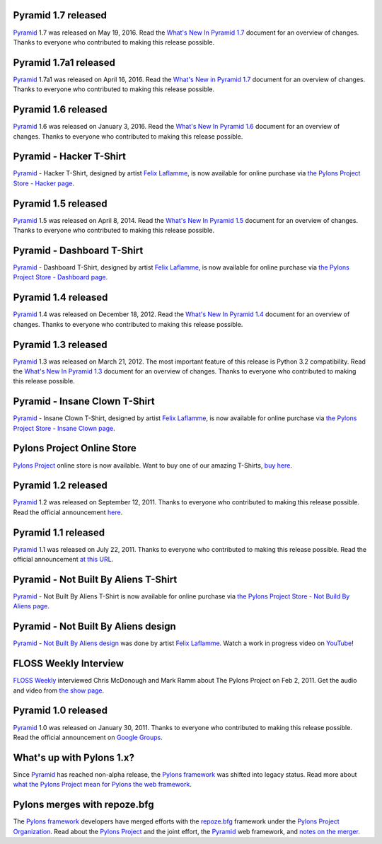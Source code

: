 Pyramid 1.7 released
====================

`Pyramid`_ 1.7 was released on May 19, 2016. Read the `What's New In Pyramid
1.7 <http://docs.pylonsproject.org/projects/pyramid/en/1.7-branch/whatsnew-1.7.html>`_
document for an overview of changes.  Thanks to everyone who contributed to
making this release possible.

Pyramid 1.7a1 released
======================
`Pyramid`_ 1.7a1 was released on April 16, 2016. Read the `What's New in
Pyramid 1.7
<http://docs.pylonsproject.org/projects/pyramid/en/1.7-branch/whatsnew-1.7.html>`_
document for an overview of changes.  Thanks to everyone who contributed to
making this release possible.

Pyramid 1.6 released
====================

`Pyramid`_ 1.6 was released on January 3, 2016. Read the `What's New In Pyramid
1.6 <http://docs.pylonsproject.org/projects/pyramid/en/1.6-branch/whatsnew-1.6.html>`_
document for an overview of changes.  Thanks to everyone who contributed to
making this release possible.

Pyramid - Hacker T-Shirt
========================

`Pyramid`_ - Hacker T-Shirt, designed by artist `Felix Laflamme <http://www.felixlaflamme.com/>`_,
is now available for online purchase via
`the Pylons Project Store - Hacker page <http://pylonsproject.storenvy.com/collections/56570-all-products/products/283795-pyramid-hacker-t-shirt>`_.

Pyramid 1.5 released
====================

`Pyramid`_ 1.5 was released on April 8, 2014. Read the `What's New In Pyramid
1.5 <http://docs.pylonsproject.org/projects/pyramid/en/1.5-branch/whatsnew-1.5.html>`_
document for an overview of changes.  Thanks to everyone who contributed to
making this release possible.

Pyramid - Dashboard T-Shirt
===========================

`Pyramid`_ - Dashboard T-Shirt, designed by artist `Felix Laflamme <http://www.felixlaflamme.com/>`_,
is now available for online purchase via
`the Pylons Project Store - Dashboard page <http://pylonsproject.storenvy.com/products/1228337-pyramid-dashboard-t-shirt>`_.

Pyramid 1.4 released
====================

`Pyramid`_ 1.4 was released on December 18, 2012. Read the `What's New In
Pyramid 1.4 <http://docs.pylonsproject.org/projects/pyramid/en/1.4-branch/whatsnew-1.4.html>`_
document for an overview of changes.  Thanks to everyone who contributed to
making this release possible.

Pyramid 1.3 released
====================

`Pyramid`_ 1.3 was released on March 21, 2012. The most important feature of
this release is Python 3.2 compatibility.  Read the `What's New In Pyramid
1.3
<http://docs.pylonsproject.org/projects/pyramid/en/1.3-branch/whatsnew-1.3.html>`_
document for an overview of changes.  Thanks to everyone who contributed to
making this release possible.

Pyramid - Insane Clown T-Shirt
==============================

`Pyramid`_ - Insane Clown T-Shirt, designed by artist `Felix Laflamme <http://www.felixlaflamme.com/>`_,
is now available for online purchase via
`the Pylons Project Store - Insane Clown page <http://pylonsproject.storenvy.com/products/283793-pyramid-insane-clown-t-shirt>`_.

Pylons Project Online Store
===========================

`Pylons Project`_ online store is now available.
Want to buy one of our amazing T-Shirts,
`buy here <http://pylonsproject.storenvy.com>`_.

Pyramid 1.2 released
====================

`Pyramid`_ 1.2 was released on September 12, 2011. Thanks to everyone who
contributed to making this release possible. Read the official announcement
`here <http://groups.google.com/group/pylons-discuss/browse_thread/thread/71d33e94c82d633d>`_.

Pyramid 1.1 released
====================

`Pyramid`_ 1.1 was released on July 22, 2011. Thanks to everyone who
contributed to making this release possible. Read the official announcement
`at this URL <http://groups.google.com/group/pylons-discuss/browse_thread/thread/56fc36d7d885869d>`_.

Pyramid - Not Built By Aliens T-Shirt
=====================================

`Pyramid`_ - Not Built By Aliens T-Shirt is now available
for online purchase via `the Pylons Project Store - Not Build By Aliens page <http://pylonsproject.storenvy.com/products/241137-pyramid-not-built-by-aliens-t-shirt>`_.

Pyramid - Not Built By Aliens design
====================================

`Pyramid`_ - `Not Built By Aliens design <http://twitpic.com/46sn2d/full>`_
was done by artist `Felix Laflamme <http://www.felixlaflamme.com/>`_. Watch a
work in progress video on `YouTube <http://www.youtube.com/watch?v=oKFBWzeHYS4>`_!

FLOSS Weekly Interview
======================

`FLOSS Weekly <http://twit.tv/FLOSS>`_ interviewed Chris McDonough and
Mark Ramm about The Pylons Project on Feb 2, 2011. Get the audio and video
from `the show page <http://www.twit.tv/floss151>`_.

Pyramid 1.0 released
====================

`Pyramid`_ 1.0 was released on January 30, 2011. Thanks to everyone who
contributed to making this release possible. Read the official announcement
on `Google Groups
<http://groups.google.com/group/pylons-devel/browse_thread/thread/2e0c1d669924ea3f>`_.

What's up with Pylons 1.x?
==========================

Since `Pyramid`_ has reached non-alpha release, the `Pylons framework`_ was
shifted into legacy status. Read more about `what the Pylons Project mean
for Pylons the web framework
<http://docs.pylonsproject.org/faq/pylonsproject.html#what-does-the-pylons-project-mean-for-pylons-the-web-framework>`_.

Pylons merges with repoze.bfg
=============================

The `Pylons framework`_ developers have merged efforts with the
`repoze.bfg <http://bfg.repoze.org/>`_ framework under the
`Pylons Project Organization`_. Read about the `Pylons Project`_ and the
joint effort, the `Pyramid`_ web framework, and `notes on the merger
<http://be.groovie.org/post/1558848023/notes-on-the-pylons-repoze-bfg-merger>`_.


.. _Pylons Project Organization: https://github.com/Pylons
.. _Pylons Project: http://pylonsproject.org/
.. _Pyramid: http://pylonsproject.org/projects/pyramid/about
.. _Pylons framework: http://pylonsproject.org/projects/pylons-framework/about
